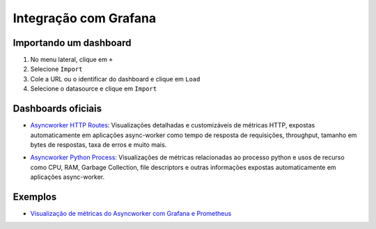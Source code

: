 Integração com Grafana
======================

Importando um dashboard
-----------------------

1. No menu lateral, clique em ``+``
2. Selecione ``Import``
3. Cole a URL ou o identificar do dashboard e clique em ``Load``
4. Selecione o datasource e clique em ``Import``

Dashboards oficiais
-------------------

- `Asyncworker HTTP Routes <https://grafana.com/grafana/dashboards/14246>`_: Visualizações detalhadas e customizáveis de métricas HTTP, expostas automaticamente em aplicações async-worker como tempo de resposta de requisições, throughput, tamanho em bytes de respostas, taxa de erros e muito mais.

.. image:: https://grafana.com/api/dashboards/14246/images/10230/image

- `Asyncworker Python Process <https://grafana.com/grafana/dashboards/14245>`_: Visualizações de métricas relacionadas ao processo python e usos de recurso como CPU, RAM, Garbage Collection, file descriptors e outras informações expostas automaticamente em aplicações async-worker.

.. image:: https://grafana.com/api/dashboards/14245/images/10229/image

Exemplos
--------

- `Visualização de métricas do Asyncworker com Grafana e Prometheus <https://github.com/b2wdigital/async-worker/tree/master/examples/docker-compose-asyncworker-with-metrics>`_

